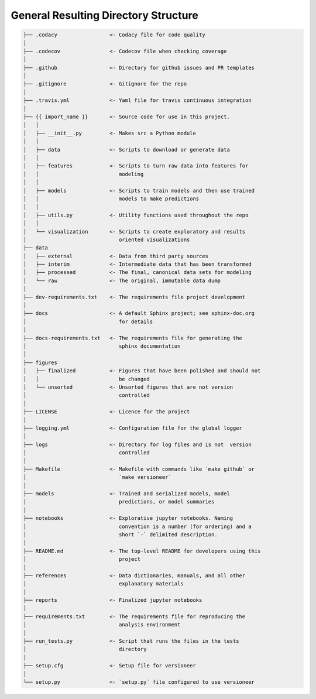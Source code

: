General Resulting Directory Structure
-------------------------------------

.. code-block:: text

  ├── .codacy                 <- Codacy file for code quality
  │
  ├── .codecov                <- Codecov file when checking coverage
  │
  ├── .github                 <- Directory for github issues and PR templates
  │
  ├── .gitignore              <- Gitignore for the repo
  │
  ├── .travis.yml             <- Yaml file for travis continuous integration
  │
  ├── {{ import_name }}       <- Source code for use in this project.
  │   │
  │   ├── __init__.py         <- Makes src a Python module
  │   │
  │   ├── data                <- Scripts to download or generate data
  │   │
  │   ├── features            <- Scripts to turn raw data into features for
  │   │		                 modeling
  │   │
  │   ├── models              <- Scripts to train models and then use trained 
  │   │                          models to make predictions
  │   │
  │   ├── utils.py            <- Utility functions used throughout the repo
  │   │
  │   └── visualization       <- Scripts to create exploratory and results
  │       		         oriented visualizations
  ├── data
  │   ├── external            <- Data from third party sources
  │   ├── interim             <- Intermediate data that has been transformed
  │   ├── processed           <- The final, canonical data sets for modeling
  │   └── raw                 <- The original, immutable data dump
  │
  ├── dev-requirements.txt    <- The requirements file project development
  │                         
  ├── docs                    <- A default Sphinx project; see sphinx-doc.org
  │		                 for details
  │   
  ├── docs-requirements.txt   <- The requirements file for generating the
  │   				 sphinx documentation		
  │                         
  ├── figures
  │   ├── finalized           <- Figures that have been polished and should not
  │   │ 			 be changed
  │   └── unsorted            <- Unsorted figures that are not version
  │				 controlled
  │
  ├── LICENSE                 <- Licence for the project
  │
  ├── logging.yml             <- Configuration file for the global logger
  │
  ├── logs                    <- Directory for log files and is not  version
  │                              controlled
  │
  ├── Makefile                <- Makefile with commands like `make github` or
  │				 `make versioneer`
  │
  ├── models                  <- Trained and serialized models, model
  │				 predictions, or model summaries
  │
  ├── notebooks               <- Explorative jupyter notebooks. Naming 
  │ 				 convention is a number (for ordering) and a
  │		                 short `-` delimited description.
  │
  ├── README.md               <- The top-level README for developers using this
  │				 project
  │
  ├── references              <- Data dictionaries, manuals, and all other
  │	 			 explanatory materials
  │
  ├── reports                 <- Finalized jupyter notebooks
  │
  ├── requirements.txt        <- The requirements file for reproducing the
  │ 				 analysis environment
  │
  ├── run_tests.py            <- Script that runs the files in the tests
  │   				 directory
  │
  ├── setup.cfg               <- Setup file for versioneer
  │
  └── setup.py                <- `setup.py` file configured to use versioneer
